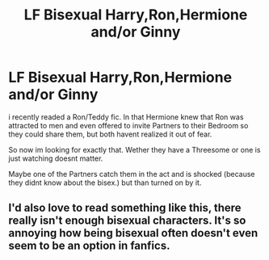 #+TITLE: LF Bisexual Harry,Ron,Hermione and/or Ginny

* LF Bisexual Harry,Ron,Hermione and/or Ginny
:PROPERTIES:
:Author: Atomstern
:Score: 0
:DateUnix: 1520881788.0
:DateShort: 2018-Mar-12
:FlairText: Request
:END:
i recently readed a Ron/Teddy fic. In that Hermione knew that Ron was attracted to men and even offered to invite Partners to their Bedroom so they could share them, but both havent realized it out of fear.

So now im looking for exactly that. Wether they have a Threesome or one is just watching doesnt matter.

Maybe one of the Partners catch them in the act and is shocked (because they didnt know about the bisex.) but than turned on by it.


** I'd also love to read something like this, there really isn't enough bisexual characters. It's so annoying how being bisexual often doesn't even seem to be an option in fanfics.
:PROPERTIES:
:Author: stolensweetroll6
:Score: 2
:DateUnix: 1520904557.0
:DateShort: 2018-Mar-13
:END:
